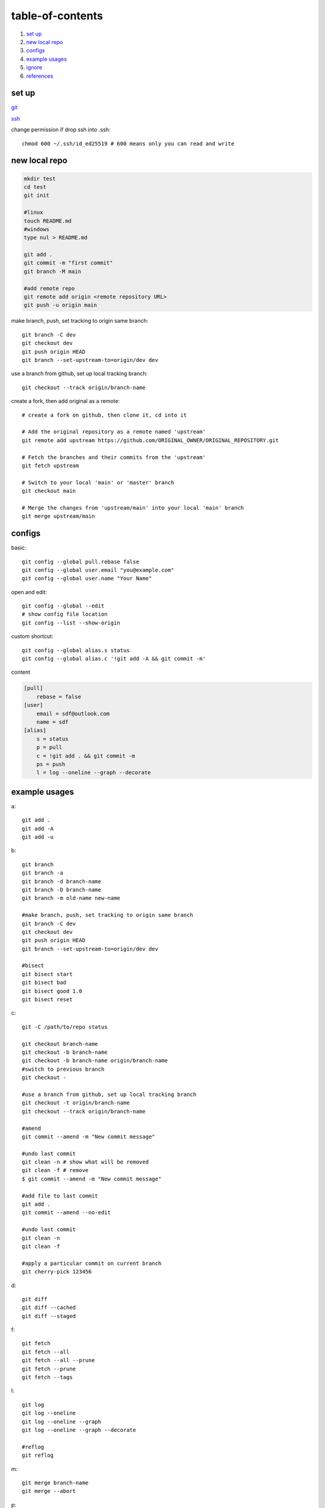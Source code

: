 ======================
table-of-contents
======================

#. `set up`_
#. `new local repo`_
#. `configs`_
#. `example usages`_
#. `ignore`_
#. `references`_


set up
-----------

`git <https://docs.github.com/en/get-started/quickstart/set-up-git>`_

`ssh <https://docs.github.com/en/authentication/connecting-to-github-with-ssh/generating-a-new-ssh-key-and-adding-it-to-the-ssh-agent>`_

change permission if drop ssh into .ssh::

    chmod 600 ~/.ssh/id_ed25519 # 600 means only you can read and write


new local repo
-------------------

.. code-block:: console

    mkdir test
    cd test
    git init

    #linux
    touch README.md
    #windows
    type nul > README.md

    git add .
    git commit -m "first commit"
    git branch -M main

    #add remote repo
    git remote add origin <remote repository URL>
    git push -u origin main

make branch, push, set tracking to origin same branch::

    git branch -C dev
    git checkout dev
    git push origin HEAD
    git branch --set-upstream-to=origin/dev dev

use a branch from github, set up local tracking branch::

    git checkout --track origin/branch-name

create a fork, then add original as a remote::

    # create a fork on github, then clone it, cd into it

    # Add the original repository as a remote named 'upstream'
    git remote add upstream https://github.com/ORIGINAL_OWNER/ORIGINAL_REPOSITORY.git

    # Fetch the branches and their commits from the 'upstream'
    git fetch upstream

    # Switch to your local 'main' or 'master' branch
    git checkout main

    # Merge the changes from 'upstream/main' into your local 'main' branch
    git merge upstream/main

configs
-------------
basic::

    git config --global pull.rebase false
    git config --global user.email "you@example.com"
    git config --global user.name "Your Name"

open and edit::
    
    git config --global --edit
    # show config file location
    git config --list --show-origin

custom shortcut::

    git config --global alias.s status
    git config --global alias.c '!git add -A && git commit -m'

content

.. code-block:: console

    [pull]
        rebase = false
    [user]
        email = sdf@outlook.com
        name = sdf
    [alias]
        s = status
        p = pull
        c = !git add . && git commit -m
        ps = push
        l = log --oneline --graph --decorate


example usages
-------------------

a::

    git add .
    git add -A
    git add -u

b::

    git branch
    git branch -a
    git branch -d branch-name
    git branch -D branch-name
    git branch -m old-name new-name

    #make branch, push, set tracking to origin same branch
    git branch -C dev
    git checkout dev
    git push origin HEAD
    git branch --set-upstream-to=origin/dev dev

    #bisect
    git bisect start
    git bisect bad
    git bisect good 1.0
    git bisect reset

c::

    git -C /path/to/repo status

    git checkout branch-name
    git checkout -b branch-name
    git checkout -b branch-name origin/branch-name
    #switch to previous branch
    git checkout -

    #use a branch from github, set up local tracking branch
    git checkout -t origin/branch-name
    git checkout --track origin/branch-name

    #amend
    git commit --amend -m "New commit message"

    #undo last commit
    git clean -n # show what will be removed
    git clean -f # remove
    $ git commit --amend -m "New commit message"

    #add file to last commit
    git add .
    git commit --amend --no-edit

    #undo last commit
    git clean -n
    git clean -f

    #apply a particular commit on current branch
    git cherry-pick 123456

d::

    git diff
    git diff --cached
    git diff --staged

f::

    git fetch
    git fetch --all
    git fetch --all --prune
    git fetch --prune
    git fetch --tags

l::

    git log
    git log --oneline
    git log --oneline --graph
    git log --oneline --graph --decorate

    #reflog
    git reflog

m::

    git merge branch-name
    git merge --abort

p::

    git pull
    git pull --rebase
    git pull --rebase origin branch-name

    # make a patch file from a commit
    git format-patch -1 
    git format-patch -1 0123456

r::

    git remote -v
    git remote add origin

    #reset to a cloud commit
    git fetch origin
    git reset --hard origin/master
    git clean -df

    #interactive rebase to reorgansie commits
    git rebase -i 01482b4
    #reorganise via cmds: pick, squash, edit, reword, fixup, exec, drop

    # squash and reorder example
    git rebase -i 0000000
    # pick 0000002
    # squash 0000003
    # pick 0000001

    #auto squash commits
    git commit -m "fix: fix bug"
    git commit --squash 123456
    git rebase -i --autosquash

    #revert last commit
    git revert HEAD
    #revert but preserve changes
    git revert HEAD --no-commit

s::

    git status
    git status -s
    git status -sb

    #save a stash and apply it
    git stash
    git stash pop

    #save a stash with a message
    git stash save part1
    git stash list
    git stash apply 0

t::

    git tag
    git tag -a v1.0 -m "version 1.0"
    git tag -d v1.0
    git tag -l "v1.*"
    git tag -v v1.0

w::

    git worktree add ../branch-name branch-name
    git worktree list
    git worktree prune
    git worktree remove ../branch-name

git diff
^^^^^^^^^

Usage::

    git diff topic master    # (1) Changes between the tips of the topic and the master branches.
    git diff topic..master   # (2) Same as above.
    git diff topic...master  # (3) Changes that occurred on the master branch since when the topic branch was started off it.


Example in powershell::

    # Create a new master branch
    git init git-diff-example
    cd git-diff-example
    echo "Hello" > hello.txt
    echo "World" > world.txt
    git add .
    git commit -m "Initial commit"

    # Create a new branch and make some changes
    git checkout -b topic
    echo "Hello World" > hello.txt
    echo "modified" > world.txt
    git add .
    git commit -m "Modified hello.txt and world.txt"

    # Switch back to master and make some changes
    git checkout master
    echo "Master" > master.txt
    echo "Master hello" > hello.txt
    git add .
    git commit -m "Added master.txt and modified hello.txt"

git diff topic master::

    --- a/hello.txt
    +++ b/hello.txt
    -Hello World
    +Master hello

    --- /dev/null
    +++ b/master.txt
    @@ -0,0 +1 @@
    +Master

    --- a/world.txt
    +++ b/world.txt
    @@ -1 +1 @@
    -modified
    +World

git diff topic...master::

    --- a/hello.txt
    +++ b/hello.txt
    -Hello
    +Master hello

    --- /dev/null
    +++ b/master.txt
    @@ -0,0 +1 @@
    +Master


git stash
^^^^^^^^^^^

Interrupted workflow::

    # Create a new repository
    git init
    echo "Hello" > hello.txt
    git add hello.txt
    git commit -m "Initial commit"

    # Make some changes that are WIP
    echo "World" > world.txt
    echo "Goodbye" >> hello.txt
    
    # stash the working dir and index, make some changes, then pop the stash to continue
    # untracked files are not stashed
    git stash
    echo "!" >> hello.txt
    git commit -a -m "Fix in a hurry"
    git stash pop

ignore
-------------

`gitignore <https://github.com/github/gitignore>`_

ignore binaries::

    # Ignore all
    *
    # Unignore all with extensions
    !*.*
    # Unignore all dirs
    !*/
    

references
-------------

`git bash <https://stackoverflow.com/questions/17302977/how-to-launch-git-bash-from-windows-command-line>`_

`pro git <https://git-scm.com/book/en/v2>`_
